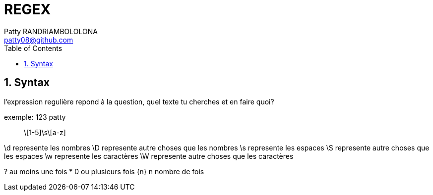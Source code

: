 :toc: auto
:toc-position: left
:toclevels: 3

= REGEX
Patty RANDRIAMBOLOLONA <patty08@github.com>

== 1. Syntax
l'expression regulière repond à la question, quel texte tu cherches et en faire quoi?

.exemple: 123 patty

> \[1-5]\s\[a-z]

\d represente les nombres
\D represente autre choses que les nombres
\s represente les espaces
\S represente autre choses que les espaces
\w represente les caractères
\W represente autre choses que les caractères

? au moins une fois
* 0 ou plusieurs fois
{n} n nombre de fois
